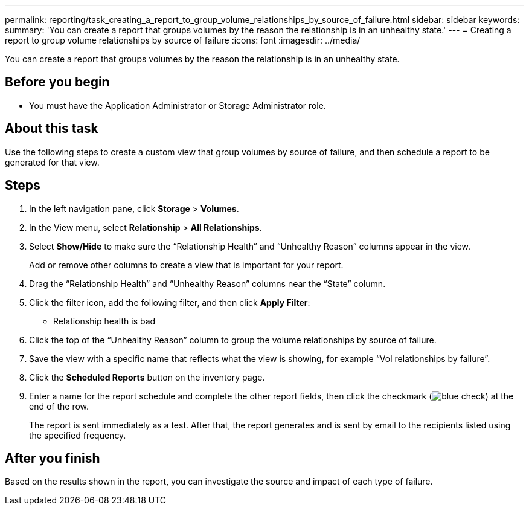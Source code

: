 ---
permalink: reporting/task_creating_a_report_to_group_volume_relationships_by_source_of_failure.html
sidebar: sidebar
keywords: 
summary: 'You can create a report that groups volumes by the reason the relationship is in an unhealthy state.'
---
= Creating a report to group volume relationships by source of failure
:icons: font
:imagesdir: ../media/

[.lead]
You can create a report that groups volumes by the reason the relationship is in an unhealthy state.

== Before you begin

* You must have the Application Administrator or Storage Administrator role.

== About this task

Use the following steps to create a custom view that group volumes by source of failure, and then schedule a report to be generated for that view.

== Steps

. In the left navigation pane, click *Storage* > *Volumes*.
. In the View menu, select *Relationship* > *All Relationships*.
. Select *Show/Hide* to make sure the "`Relationship Health`" and "`Unhealthy Reason`" columns appear in the view.
+
Add or remove other columns to create a view that is important for your report.

. Drag the "`Relationship Health`" and "`Unhealthy Reason`" columns near the "`State`" column.
. Click the filter icon, add the following filter, and then click *Apply Filter*:
 ** Relationship health is bad
. Click the top of the "`Unhealthy Reason`" column to group the volume relationships by source of failure.
. Save the view with a specific name that reflects what the view is showing, for example "`Vol relationships by failure`".
. Click the *Scheduled Reports* button on the inventory page.
. Enter a name for the report schedule and complete the other report fields, then click the checkmark (image:../media/blue_check.gif[]) at the end of the row.
+
The report is sent immediately as a test. After that, the report generates and is sent by email to the recipients listed using the specified frequency.

== After you finish

Based on the results shown in the report, you can investigate the source and impact of each type of failure.
